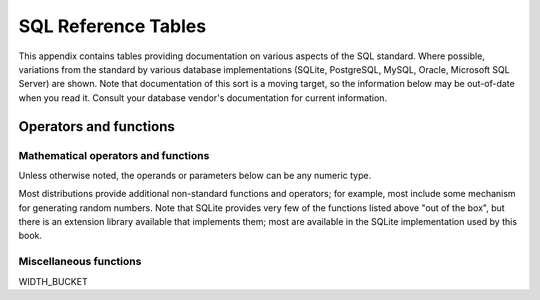 ====================
SQL Reference Tables
====================

This appendix contains tables providing documentation on various aspects of the SQL standard.  Where possible, variations from the standard by various database implementations (SQLite, PostgreSQL, MySQL, Oracle, Microsoft SQL Server) are shown.  Note that documentation of this sort is a moving target, so the information below may be out-of-date when you read it.  Consult your database vendor's documentation for current information.


Operators and functions
:::::::::::::::::::::::

Mathematical operators and functions
------------------------------------

Unless otherwise noted, the operands or parameters below can be any numeric type.

======== ===================== ================================ ===========================================
operator meaning               usage
======== ===================== ================================ ===========================================
\+       addition              *x* + *y*
\-       subtraction           *x* - *y*
\*       multiplication        *x* * *y*
/        division              *x* / *y*
ABS      absolute value        ABS(*x*)
MOD      modulus (remainder)   MOD(*x*, *divisor*)              integers only in standard SQL
LOG      logarithm             LOG(*base*, *x*)                 in SQL Server, use LOG(*x*, *base*)
LN       natural logarithm     LN(*x*)                          in SQL Server, use LOG(*x*)
LOG10    base-10 logarithm     LOG10(*x*)                       in Oracle, use LOG(10, *x*)
EXP      exponential function  EXP(*x*)
POWER    raise to the power    POWER(*base*, *x*)
SQRT     square root           SQRT(*x*)
FLOOR    floor function        FLOOR(*x*)
CEIL     ceiling function      CEIL(*x*)                     same as CEILING
SIN      sine function         SIN(*x*)                     argument in radians
COS      cosine function       COS(*x*)
TAN      tangent function      TAN(*x*)
ASIN     inverse sine          ASIN(*x*)
ACOS     inverse cosine        ACOS(*x*)
ATAN     inverse tangent       ATAN(*x*)
SINH     hyperbolic sine       SINH(*x*)
COSH     hyperbolic cosine     COSH(*x*)
TANH     hyperbolic tangent    TANH(*x*)
============ ===================== ================================ ===========================================

Most distributions provide additional non-standard functions and operators; for example, most include some mechanism for generating random numbers.  Note that SQLite provides very few of the functions listed above "out of the box", but there is an extension library available that implements them; most are available in the SQLite implementation used by this book.


Miscellaneous functions
-----------------------

WIDTH_BUCKET
